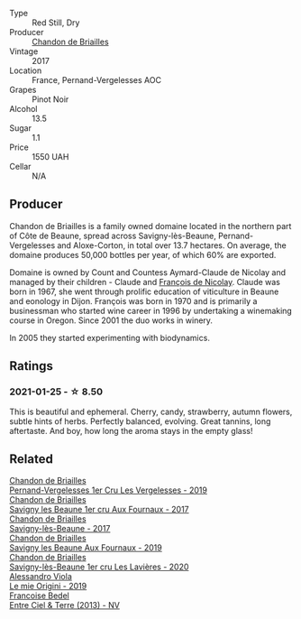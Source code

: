 #+attr_html: :class wine-main-image
[[file:/images/f2/93f011-ada9-4499-9164-39ee7d749628/2022-11-19-11-04-12-8BF90943-3964-46D7-A152-544CB24C74B3-1-105-c@512.webp]]

- Type :: Red Still, Dry
- Producer :: [[barberry:/producers/5122a11b-3fed-4018-a965-37335da7785e][Chandon de Briailles]]
- Vintage :: 2017
- Location :: France, Pernand-Vergelesses AOC
- Grapes :: Pinot Noir
- Alcohol :: 13.5
- Sugar :: 1.1
- Price :: 1550 UAH
- Cellar :: N/A

** Producer

Chandon de Briailles is a family owned domaine located in the northern part of Côte de Beaune, spread across Savigny-lès-Beaune, Pernand-Vergelesses and Aloxe-Corton, in total over 13.7 hectares. On average, the domaine produces 50,000 bottles per year, of which 60% are exported.

Domaine is owned by Count and Countess Aymard-Claude de Nicolay and managed by their children - Claude and [[barberry:/producers/163248a9-c9bc-498a-9107-0ab002f2ea9f][François de Nicolay]]. Claude was born in 1967, she went through prolific education of viticulture in Beaune and eonology in Dijon. François was born in 1970 and is primarily a businessman who started wine career in 1996 by undertaking a winemaking course in Oregon. Since 2001 the duo works in winery.

In 2005 they started experimenting with biodynamics.

** Ratings

*** 2021-01-25 - ☆ 8.50

This is beautiful and ephemeral. Cherry, candy, strawberry, autumn flowers, subtle hints of herbs. Perfectly balanced, evolving. Great tannins, long aftertaste. And boy, how long the aroma stays in the empty glass!

** Related

#+begin_export html
<div class="flex-container">
  <a class="flex-item flex-item-left" href="/wines/055df196-2f0a-462a-9be5-09fa24b17517.html">
    <img class="flex-bottle" src="/images/05/5df196-2f0a-462a-9be5-09fa24b17517/2023-05-20-10-39-37-8F3E641D-0810-4F38-9D9F-9E8E68CF36AA-1-105-c@512.webp"></img>
    <section class="h">Chandon de Briailles</section>
    <section class="h text-bolder">Pernand-Vergelesses 1er Cru Les Vergelesses - 2019</section>
  </a>

  <a class="flex-item flex-item-right" href="/wines/2e108f4d-dfdf-4e6a-b6c8-cc349f28ffb4.html">
    <img class="flex-bottle" src="/images/2e/108f4d-dfdf-4e6a-b6c8-cc349f28ffb4/main@512.webp"></img>
    <section class="h">Chandon de Briailles</section>
    <section class="h text-bolder">Savigny les Beaune 1er cru Aux Fournaux - 2017</section>
  </a>

  <a class="flex-item flex-item-left" href="/wines/40b10838-b9ca-478f-ad02-937a4de0f0d6.html">
    <img class="flex-bottle" src="/images/40/b10838-b9ca-478f-ad02-937a4de0f0d6/2021-02-22-23-00-33-3DBB406D-BC3D-4E19-A3C2-B0DAE53C8A58-1-105-c@512.webp"></img>
    <section class="h">Chandon de Briailles</section>
    <section class="h text-bolder">Savigny-lès-Beaune - 2017</section>
  </a>

  <a class="flex-item flex-item-right" href="/wines/72cb856c-35c8-4954-84c0-de5cacbf0b72.html">
    <img class="flex-bottle" src="/images/72/cb856c-35c8-4954-84c0-de5cacbf0b72/2023-09-29-12-43-54-IMG-9411@512.webp"></img>
    <section class="h">Chandon de Briailles</section>
    <section class="h text-bolder">Savigny les Beaune Aux Fournaux - 2019</section>
  </a>

  <a class="flex-item flex-item-left" href="/wines/9a397c29-f2e6-484f-a732-457c18f5280c.html">
    <img class="flex-bottle" src="/images/9a/397c29-f2e6-484f-a732-457c18f5280c/2023-07-02-14-14-04-IMG-8069@512.webp"></img>
    <section class="h">Chandon de Briailles</section>
    <section class="h text-bolder">Savigny-lès-Beaune 1er cru Les Lavières - 2020</section>
  </a>

  <a class="flex-item flex-item-right" href="/wines/609809b3-4fed-4dec-a4e2-c799d91f3d14.html">
    <img class="flex-bottle" src="/images/60/9809b3-4fed-4dec-a4e2-c799d91f3d14/2020-11-03-21-57-17-53BFA6B1-9388-4EF0-888D-2FAD82BC1FE8-1-105-c@512.webp"></img>
    <section class="h">Alessandro Viola</section>
    <section class="h text-bolder">Le mie Origini - 2019</section>
  </a>

  <a class="flex-item flex-item-left" href="/wines/fd039a96-5a17-4b9a-8ee8-1337c3e99fba.html">
    <img class="flex-bottle" src="/images/fd/039a96-5a17-4b9a-8ee8-1337c3e99fba/2020-08-29-18-40-29-A9ABA1BA-0D52-42AE-91A9-FE8B3DB8B554-1-105-c@512.webp"></img>
    <section class="h">Francoise Bedel</section>
    <section class="h text-bolder">Entre Ciel & Terre (2013) - NV</section>
  </a>

</div>
#+end_export

